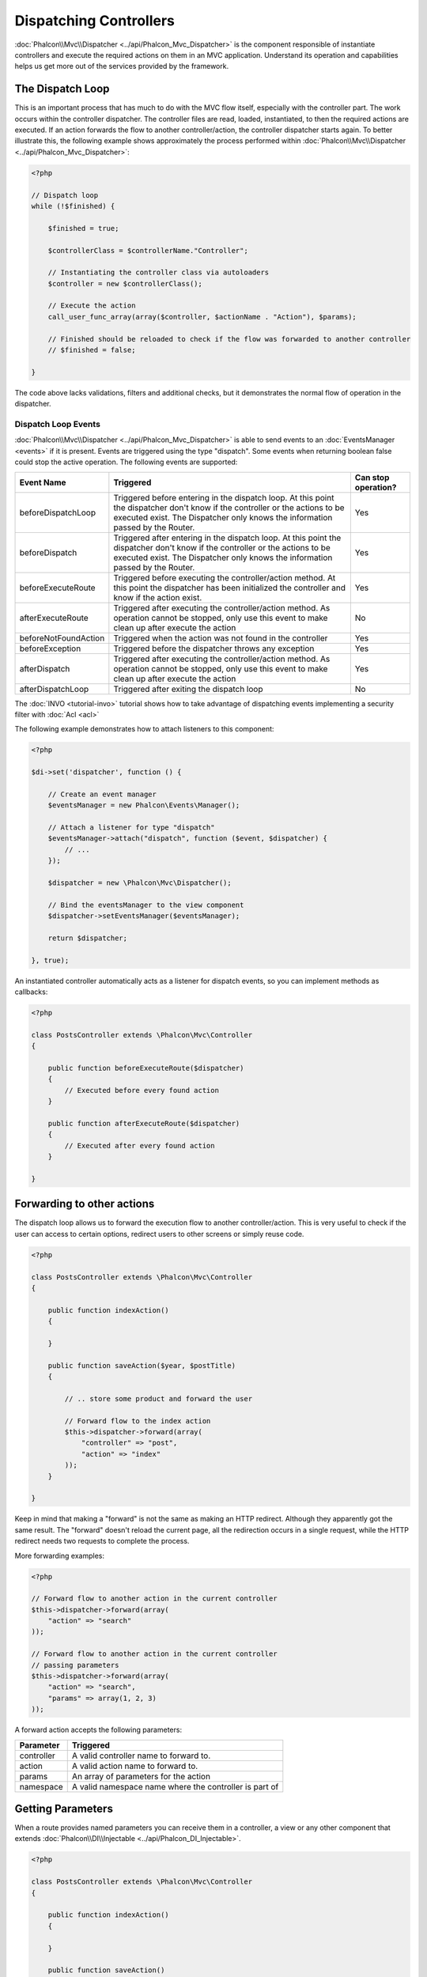Dispatching Controllers
=======================
:doc:`Phalcon\\Mvc\\Dispatcher <../api/Phalcon_Mvc_Dispatcher>` is the component responsible of instantiate controllers and execute the required actions
on them in an MVC application. Understand its operation and capabilities helps us get more out of the services provided by the framework.

The Dispatch Loop
-----------------
This is an important process that has much to do with the MVC flow itself, especially with the controller part. The work occurs within the controller
dispatcher. The controller files are read, loaded, instantiated, to then the required actions are executed. If an action forwards the flow to another
controller/action, the controller dispatcher starts again. To better illustrate this, the following example shows approximately the process performed
within :doc:`Phalcon\\Mvc\\Dispatcher <../api/Phalcon_Mvc_Dispatcher>`:

.. code-block:: php

    <?php

    // Dispatch loop
    while (!$finished) {

        $finished = true;

        $controllerClass = $controllerName."Controller";

        // Instantiating the controller class via autoloaders
        $controller = new $controllerClass();

        // Execute the action
        call_user_func_array(array($controller, $actionName . "Action"), $params);

        // Finished should be reloaded to check if the flow was forwarded to another controller
        // $finished = false;

    }

The code above lacks validations, filters and additional checks, but it demonstrates the normal flow of operation in the dispatcher.

Dispatch Loop Events
^^^^^^^^^^^^^^^^^^^^
:doc:`Phalcon\\Mvc\\Dispatcher <../api/Phalcon_Mvc_Dispatcher>` is able to send events to an :doc:`EventsManager <events>` if it is present. Events are triggered using the type "dispatch". Some events when returning boolean false could stop the active operation. The following events are supported:

+----------------------+----------------------------------------------------------------------------------------------------------------------------------------------------------------------------------------------------------------+---------------------+
| Event Name           | Triggered                                                                                                                                                                                                      | Can stop operation? |
+======================+================================================================================================================================================================================================================+=====================+
| beforeDispatchLoop   | Triggered before entering in the dispatch loop. At this point the dispatcher don't know if the controller or the actions to be executed exist. The Dispatcher only knows the information passed by the Router. | Yes                 |
+----------------------+----------------------------------------------------------------------------------------------------------------------------------------------------------------------------------------------------------------+---------------------+
| beforeDispatch       | Triggered after entering in the dispatch loop. At this point the dispatcher don't know if the controller or the actions to be executed exist. The Dispatcher only knows the information passed by the Router.  | Yes                 |
+----------------------+----------------------------------------------------------------------------------------------------------------------------------------------------------------------------------------------------------------+---------------------+
| beforeExecuteRoute   | Triggered before executing the controller/action method. At this point the dispatcher has been initialized the controller and know if the action exist.                                                        | Yes                 |
+----------------------+----------------------------------------------------------------------------------------------------------------------------------------------------------------------------------------------------------------+---------------------+
| afterExecuteRoute    | Triggered after executing the controller/action method. As operation cannot be stopped, only use this event to make clean up after execute the action                                                          | No                  |
+----------------------+----------------------------------------------------------------------------------------------------------------------------------------------------------------------------------------------------------------+---------------------+
| beforeNotFoundAction | Triggered when the action was not found in the controller                                                                                                                                                      | Yes                 |
+----------------------+----------------------------------------------------------------------------------------------------------------------------------------------------------------------------------------------------------------+---------------------+
| beforeException      | Triggered before the dispatcher throws any exception                                                                                                                                                           | Yes                 |
+----------------------+----------------------------------------------------------------------------------------------------------------------------------------------------------------------------------------------------------------+---------------------+
| afterDispatch        | Triggered after executing the controller/action method. As operation cannot be stopped, only use this event to make clean up after execute the action                                                          | Yes                 |
+----------------------+----------------------------------------------------------------------------------------------------------------------------------------------------------------------------------------------------------------+---------------------+
| afterDispatchLoop    | Triggered after exiting the dispatch loop                                                                                                                                                                      | No                  |
+----------------------+----------------------------------------------------------------------------------------------------------------------------------------------------------------------------------------------------------------+---------------------+

The :doc:`INVO <tutorial-invo>` tutorial shows how to take advantage of dispatching events implementing a security filter with :doc:`Acl <acl>`

The following example demonstrates how to attach listeners to this component:

.. code-block:: php

    <?php

    $di->set('dispatcher', function () {

        // Create an event manager
        $eventsManager = new Phalcon\Events\Manager();

        // Attach a listener for type "dispatch"
        $eventsManager->attach("dispatch", function ($event, $dispatcher) {
            // ...
        });

        $dispatcher = new \Phalcon\Mvc\Dispatcher();

        // Bind the eventsManager to the view component
        $dispatcher->setEventsManager($eventsManager);

        return $dispatcher;

    }, true);

An instantiated controller automatically acts as a listener for dispatch events, so you can implement methods as callbacks:

.. code-block:: php

    <?php

    class PostsController extends \Phalcon\Mvc\Controller
    {

        public function beforeExecuteRoute($dispatcher)
        {
            // Executed before every found action
        }

        public function afterExecuteRoute($dispatcher)
        {
            // Executed after every found action
        }

    }

Forwarding to other actions
---------------------------
The dispatch loop allows us to forward the execution flow to another controller/action. This is very useful to check if the user can
access to certain options, redirect users to other screens or simply reuse code.

.. code-block:: php

    <?php

    class PostsController extends \Phalcon\Mvc\Controller
    {

        public function indexAction()
        {

        }

        public function saveAction($year, $postTitle)
        {

            // .. store some product and forward the user

            // Forward flow to the index action
            $this->dispatcher->forward(array(
                "controller" => "post",
                "action" => "index"
            ));
        }

    }

Keep in mind that making a "forward" is not the same as making an HTTP redirect. Although they apparently got the same result.
The "forward" doesn't reload the current page, all the redirection occurs in a single request, while the HTTP redirect needs two requests
to complete the process.

More forwarding examples:

.. code-block:: php

    <?php

    // Forward flow to another action in the current controller
    $this->dispatcher->forward(array(
        "action" => "search"
    ));

    // Forward flow to another action in the current controller
    // passing parameters
    $this->dispatcher->forward(array(
        "action" => "search",
        "params" => array(1, 2, 3)
    ));


A forward action accepts the following parameters:

+----------------+--------------------------------------------------------+
| Parameter      | Triggered                                              |
+================+========================================================+
| controller     | A valid controller name to forward to.                 |
+----------------+--------------------------------------------------------+
| action         | A valid action name to forward to.                     |
+----------------+--------------------------------------------------------+
| params         | An array of parameters for the action                  |
+----------------+--------------------------------------------------------+
| namespace      | A valid namespace name where the controller is part of |
+----------------+--------------------------------------------------------+

Getting Parameters
------------------
When a route provides named parameters you can receive them in a controller, a view or any other component that extends
:doc:`Phalcon\\DI\\Injectable <../api/Phalcon_DI_Injectable>`.

.. code-block:: php

    <?php

    class PostsController extends \Phalcon\Mvc\Controller
    {

        public function indexAction()
        {

        }

        public function saveAction()
        {

            // Get the post's title passed in the URL as parameter
            $title = $this->dispatcher->getParam("title");

            // Get the post's year passed in the URL as parameter
            // also filtering it
            $year = $this->dispatcher->getParam("year", "int");
        }

    }

Handling Not-Found Exceptions
-----------------------------
Using the :doc:`EventsManager <events>` it's possible to insert a hook point before the dispatcher throws an exception when a controller/action wasn't found.

.. code-block:: php

    <?php

    $di->setShared('dispatcher', function () {

        // Create/Get an EventManager
        $eventsManager = new Phalcon\Events\Manager();

        // Attach a listener
        $eventsManager->attach("dispatch", function ($event, $dispatcher, $exception) {

            // The controller exists but the action not
            if ($event->getType() == 'beforeNotFoundAction') {
                $dispatcher->forward(array(
                    'controller' => 'index',
                    'action' => 'show404'
                ));
                return false;
            }

            // Alternative way, controller or action doesn't exist
            if ($event->getType() == 'beforeException') {
                switch ($exception->getCode()) {
                    case Phalcon\Dispatcher::EXCEPTION_HANDLER_NOT_FOUND:
                    case Phalcon\Dispatcher::EXCEPTION_ACTION_NOT_FOUND:
                        $dispatcher->forward(array(
                            'controller' => 'index',
                            'action' => 'show404'
                        ));
                        return false;
                }
            }
        });

        $dispatcher = new Phalcon\Mvc\Dispatcher();

        // Bind the EventsManager to the dispatcher
        $dispatcher->setEventsManager($eventsManager);

        return $dispatcher;

    }, true);

Implementing your own Dispatcher
--------------------------------
The :doc:`Phalcon\\Mvc\\DispatcherInterface <../api/Phalcon_Mvc_DispatcherInterface>` interface must be implemented to create your own dispatcher
replacing the one provided by Phalcon.
